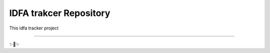 IDFA trakcer Repository
========================

This idfa tracker project 


---------------


✨🍰✨
